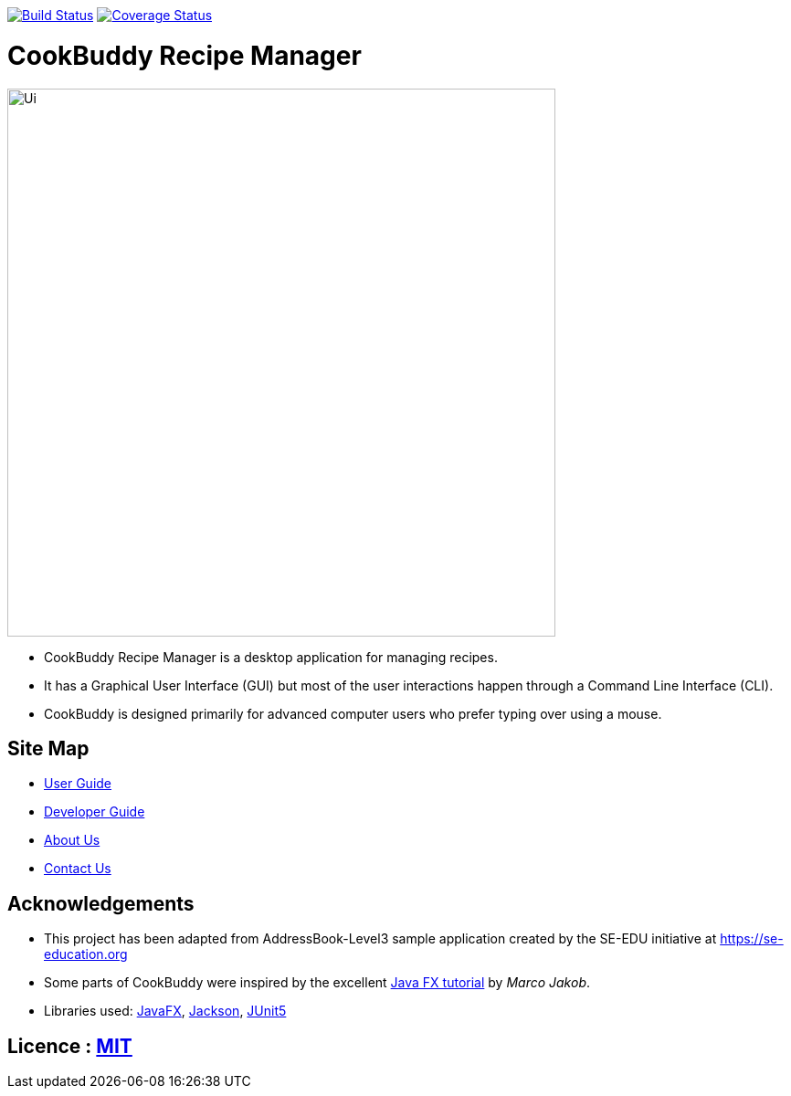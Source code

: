 https://travis-ci.org/AY1920S2-CS2103T-W12-4/main[image:https://travis-ci.org/AY1920S2-CS2103-W12-4/main.svg?branch=master[Build Status]]
https://coveralls.io/github/AY1920S2-CS2103-W14-3/main?branch=master[image:https://coveralls.io/repos/github/AY1920S2-CS2103T-W12-4/main/badge.svg?branch=master[Coverage Status]]

= CookBuddy Recipe Manager
ifdef::env-github,env-browser[:relfileprefix: docs/]

ifdef::env-github[]
image::docs/images/Ui.png[width="600"]
endif::[]

ifndef::env-github[]
image::images/Ui.png[width="600"]
endif::[]

* CookBuddy Recipe Manager is a desktop application for managing recipes.
* It has a Graphical User Interface (GUI) but most of the user interactions happen through a Command Line Interface (CLI).
* CookBuddy is designed primarily for advanced computer users who prefer typing over using a mouse.

== Site Map

* <<UserGuide#, User Guide>>
* <<DeveloperGuide#, Developer Guide>>
* <<AboutUs#, About Us>>
* <<ContactUs#, Contact Us>>

== Acknowledgements

* This project has been adapted from AddressBook-Level3 sample application created by the SE-EDU initiative at https://se-education.org
* Some parts of CookBuddy were inspired by the excellent http://code.makery.ch/library/javafx-8-tutorial/[Java FX
tutorial] by _Marco Jakob_.
* Libraries used: https://openjfx.io/[JavaFX], https://github.com/FasterXML/jackson[Jackson], https://github.com/junit-team/junit5[JUnit5]

== Licence : link:LICENSE[MIT]
